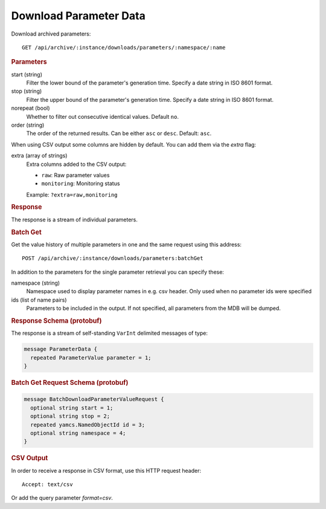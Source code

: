 Download Parameter Data
=======================

Download archived parameters::

    GET /api/archive/:instance/downloads/parameters/:namespace/:name


.. rubric:: Parameters

start (string)
    Filter the lower bound of the parameter's generation time. Specify a date string in ISO 8601 format.

stop (string)
    Filter the upper bound of the parameter's generation time. Specify a date string in ISO 8601 format.

norepeat (bool)
    Whether to filter out consecutive identical values. Default ``no``.

order (string)
    The order of the returned results. Can be either ``asc`` or ``desc``. Default: ``asc``.


When using CSV output some columns are hidden by default. You can add them via the `extra` flag:

extra (array of strings)
    Extra columns added to the CSV output:

    * ``raw``: Raw parameter values
    * ``monitoring``: Monitoring status

    Example: ``?extra=raw,monitoring``


.. rubric:: Response

The response is a stream of individual parameters.


.. rubric:: Batch Get

Get the value history of multiple parameters in one and the same request using this address::

    POST /api/archive/:instance/downloads/parameters:batchGet


In addition to the parameters for the single parameter retrieval you can specify these:

namespace (string)
    Namespace used to display parameter names in e.g. csv header. Only used when no parameter ids were specified

ids (list of name pairs)
    Parameters to be included in the output. If not specified, all parameters from the MDB will be dumped.

.. code-block:: json
    :caption: Example JSON Multi-get Request

    {
      "id" : [ {
        "name": "YSS_ccsds-apid",
        "namespace": "MDB:OPS Name"
      }, {
        "name": "/YSS/SIMULATOR/BatteryVoltage2"
      } ]
    }


.. rubric:: Response Schema (protobuf)

The response is a stream of self-standing ``VarInt`` delimited messages of type:

.. code-block:: proto

    message ParameterData {
      repeated ParameterValue parameter = 1;
    }


.. rubric:: Batch Get Request Schema (protobuf)
.. code-block:: proto

    message BatchDownloadParameterValueRequest {
      optional string start = 1;
      optional string stop = 2;
      repeated yamcs.NamedObjectId id = 3;
      optional string namespace = 4;
    }


.. rubric:: CSV Output

In order to receive a response in CSV format, use this HTTP request header::

    Accept: text/csv

Or add the query parameter `format=csv`.
